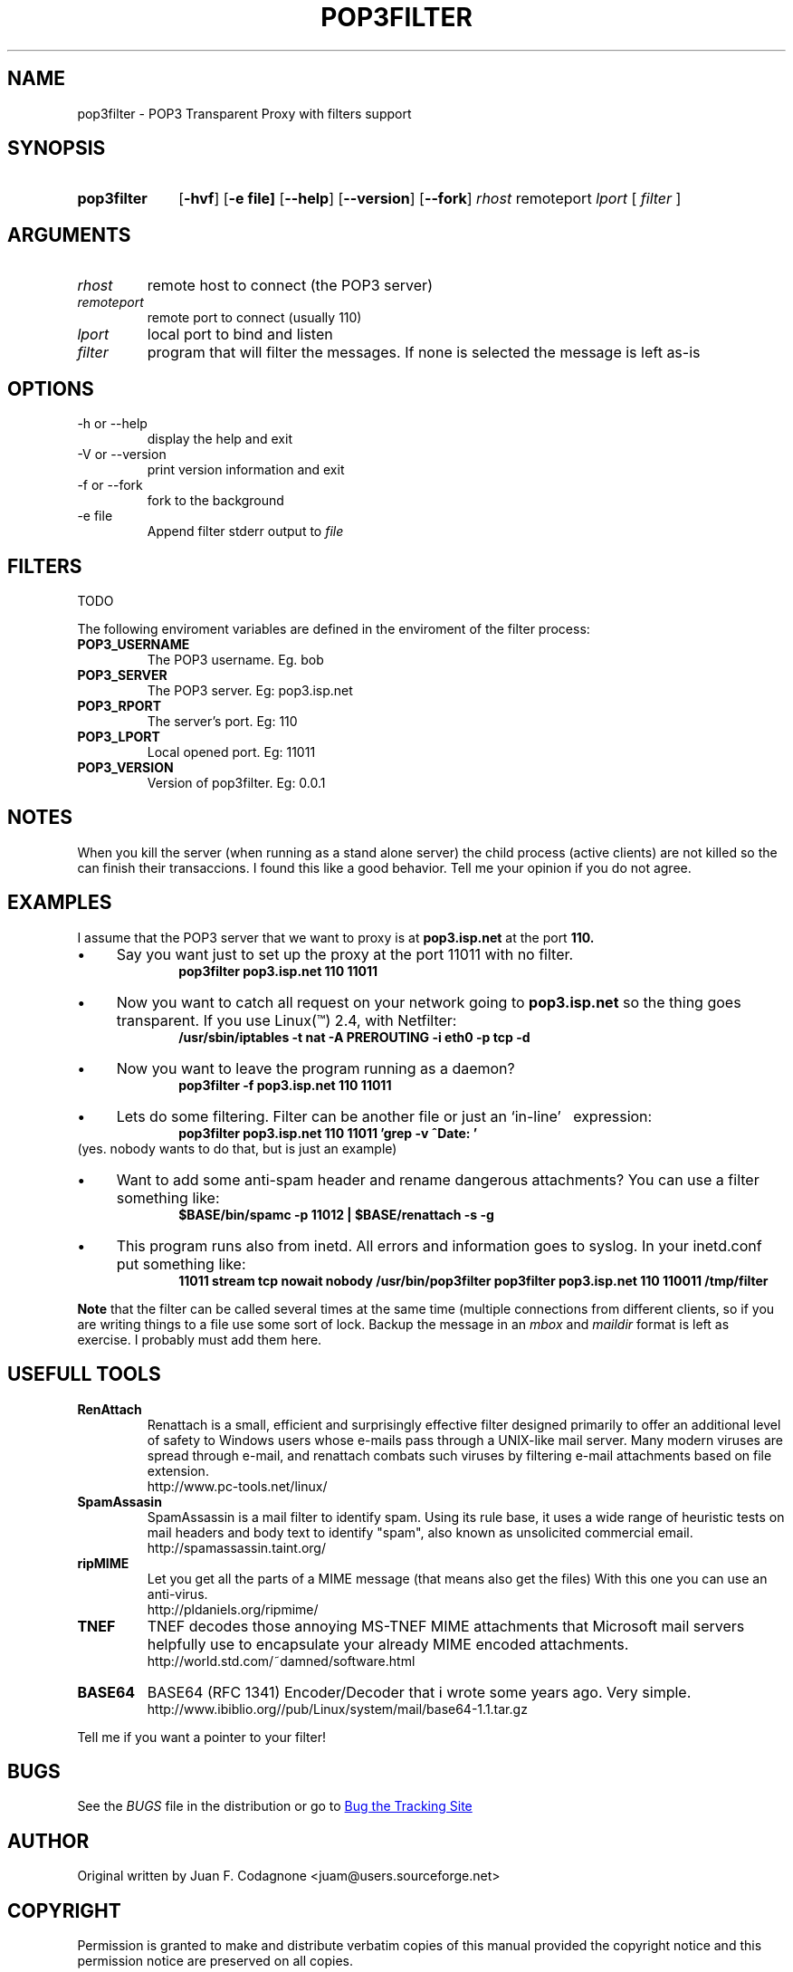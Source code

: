 .\" .TH = manual's title
.\" .SH = section heading
.\" .TP = Formats options correctly (sets up the "hanging indent")
.\" .LP = used between paragraphs sections
.\" .B  = bold
.\" .I  = italic
.\" .br = line break
.\" \(bu bullet
.\" \(dg cross
.\" comment
.\" See man groff_man

.\" Macros
.de EXAMPLE .\" Format de los ejemplos
.RS 10
.BR "\\$1"
.RE
..

.TH POP3FILTER 0.0.0 "2002 June 18"
.LO 1
.SH NAME
pop3filter \- POP3 Transparent Proxy with filters support

.SH SYNOPSIS
.HP 10
.B pop3filter
.RB [ \-hvf ]
.RB [ \-e\ file]
.RB [ \-\-help ] 
.RB [ \-\-version ]
.RB [ \-\-fork ]
.IR rhost
.RB remoteport 
.IR lport
[
.IR filter
]


.SH ARGUMENTS
.TP
.IR rhost
remote host to connect (the POP3 server)
.TP
.IR remoteport	
remote port to connect (usually 110)
.TP
.IR lport
local port to bind and listen
.TP
.IR filter
program that will filter the messages. If none is selected the message is
left as-is

.SH OPTIONS

.IP "-h or \-\-help"
display the help and exit
.IP "\-V or \-\-version"
print version information and exit
.IP "\-f or \-\-fork"
fork to the background
.IP "\-e file"
Append filter stderr output to 
.I file

.SH FILTERS
TODO
.PP
The following enviroment variables are defined in the enviroment of \
the filter process:

.TP
.BR POP3_USERNAME
The POP3 username. Eg. bob

.TP
.BR POP3_SERVER
The POP3 server. Eg: pop3.isp.net

.TP
.BR POP3_RPORT
The server's port. Eg: 110

.TP
.BR POP3_LPORT
Local opened port. Eg: 11011

.TP
.BR POP3_VERSION
Version of pop3filter. Eg: 0.0.1

.SH NOTES
When you kill the server (when running as a stand alone server) the child
process (active clients) are not killed so the can finish their transaccions.
I found this like a good behavior. Tell me your opinion if you do not agree.

.SH EXAMPLES
I assume that the POP3 server that we want to proxy is at 
.B pop3.isp.net
at the port
.B 110.

.IP \(bu 4 
Say you want just to set up the proxy at the port 11011 with no \
filter.
.EXAMPLE "pop3filter pop3.isp.net 110 11011"

.IP \(bu
Now you want to catch all request on your network going to 
.B pop3.isp.net 
so the thing goes transparent. If you use Linux(\*(Tm) 2.4, with Netfilter:
.EXAMPLE "/usr/sbin/iptables \-t nat \-A PREROUTING \-i eth0 \-p tcp \-d \

.IP  \(bu
Now you want to leave the program running as a daemon?
.EXAMPLE "pop3filter -f pop3.isp.net 110 11011 "

.IP \(bu
Lets do some filtering. Filter can be another file or just an `in-line' \ 
expression:
.EXAMPLE "pop3filter pop3.isp.net 110 11011 'grep -v ^Date: ' "
(yes. nobody wants to do that, but is just an example)

.IP \(bu
Want to add some anti-spam header and rename dangerous attachments? You can 
use a filter  something like:
.EXAMPLE "$BASE/bin/spamc -p 11012 | $BASE/renattach -s -g"

.IP \(bu
This program runs also from inetd. All errors and information goes to syslog.
In your inetd.conf put something like:
.EXAMPLE "11011 stream tcp nowait nobody /usr/bin/pop3filter pop3filter pop3.isp.net 110  110011  /tmp/filter"

.B Note
that the filter can be called several times at the same time (multiple
connections from different clients, so if you are writing things to a file
use some sort of lock. Backup the message in an 
.I mbox
and
.I maildir 
format is left as exercise. 
I probably must add them here.

.SH USEFULL TOOLS
.TP
.B RenAttach
Renattach is a small, efficient and surprisingly effective filter designed
primarily to offer an additional level of safety to Windows users whose
e-mails pass through a UNIX-like mail server. Many modern viruses are spread
through e-mail, and renattach combats such viruses by filtering e-mail
attachments based on file extension. 
.br
http://www.pc-tools.net/linux/

.TP
.B SpamAssasin
SpamAssassin is a mail filter to identify spam.
Using its rule base, it uses a wide range of heuristic
tests on mail headers and body text to identify "spam", also known as
unsolicited commercial email.
.br
http://spamassassin.taint.org/

.TP
.B ripMIME
Let you get all the parts of a MIME message (that means also get the files)
With this one you can use an anti-virus.
.br
http://pldaniels.org/ripmime/

.TP
.B TNEF
TNEF decodes those annoying MS-TNEF MIME attachments that Microsoft
mail servers helpfully use to encapsulate your already MIME encoded
attachments. 
.br
http://world.std.com/~damned/software.html

.TP
.B BASE64
BASE64 (RFC 1341) Encoder/Decoder that i wrote some years ago. 
Very simple. 
.br
http://www.ibiblio.org//pub/Linux/system/mail/base64-1.1.tar.gz

.P
Tell me if you want a pointer to your filter!

.SH BUGS
See the
.I BUGS
file in the distribution or go to 
.UR "http://www.sf.net"
Bug the Tracking Site
.UE

.SH AUTHOR
Original written by Juan F. Codagnone <juam@users.sourceforge.net>

.SH COPYRIGHT
.PP
Permission is granted to make and distribute verbatim copies of
this manual provided the copyright notice and this permission notice
are preserved on all copies.
.PP
Permission is granted to copy, distribute and/or modify this document
under the terms of the \s-1GNU\s0 Free Documentation License, Version 1.1 or
any later version published by the Free Software Foundation; with the
Invariant Sections being ``\s-1GNU\s0 General Public License'' and
``\s-1GNU\s0 Free
Documentation License'', with no Front-Cover Texts, and with no
Back-Cover Texts.  A copy of the license is included in the section
entitled ``\s-1GNU\s0 Free Documentation License''.

